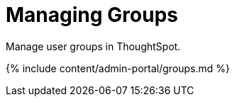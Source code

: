 = Managing Groups
:last_updated: 7/24/2020


Manage user groups in ThoughtSpot.


{% include content/admin-portal/groups.md %}
